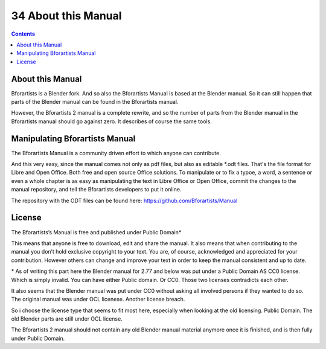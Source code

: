 ********************
34 About this Manual
********************

.. contents:: Contents




About this Manual
=================

Bforartists is a Blender fork. And so also the Bforartists Manual is based at the Blender manual. So it can still happen that parts of the Blender manual can be found in the Bforartists manual.

However, the Bforartists 2 manual is a complete rewrite, and so the number of parts from the Blender manual in the Bforartists manual should go against zero. It describes of course the same tools.




Manipulating Bforartists Manual
===============================

The Bforartists Manual is a community driven effort to which anyone can contribute. 

And this very easy, since the manual comes not only as pdf files, but also as editable \*.odt files. That's the file format for Libre and Open Office. Both free and open source Office solutions. To manipulate or to fix a typoe, a word, a sentence or even a whole chapter is as easy as manipulating the text in Libre Office or Open Office, commit the changes to the manual repository, and tell the Bforartists developers to put it online.

The repository with the ODT files can be found here: https://github.com/Bforartists/Manual




License
=======

The Bforartists’s Manual is free and published under Public Domain\*

This means that anyone is free to download, edit and share the manual. It also means that when contributing to the manual you don’t hold exclusive copyright to your text. You are, of course, acknowledged and appreciated for your contribution. However others can change and improve your text in order to keep the manual consistent and up to date.

\* As of writing this part here the Blender manual for 2.77 and below was put under a Public Domain AS CC0 license. Which is simply invalid. You can have either Public domain. Or CC0. Those two licenses contradicts each other.

It also seems that the Blender manual was put under CC0 without asking all involved persons if they wanted to do so. The original manual was under OCL licenese. Another license breach.

So i choose the license type that seems to fit most here, especially when looking at the old licensing. Public Domain. The old Blender parts are still under OCL license.

The Bforartists 2 manual should not contain any old Blender manual material anymore once it is finished, and is then fully under Public Domain.

